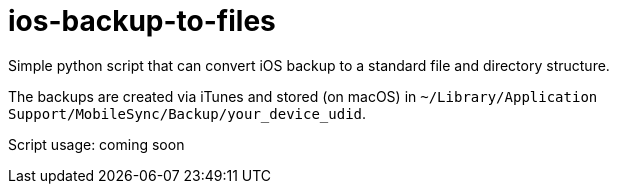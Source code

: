 = ios-backup-to-files

Simple python script that can convert iOS backup to a standard file and directory structure.

The backups are created via iTunes and stored (on macOS) in ```~/Library/Application Support/MobileSync/Backup/your_device_udid```.

Script usage: coming soon
